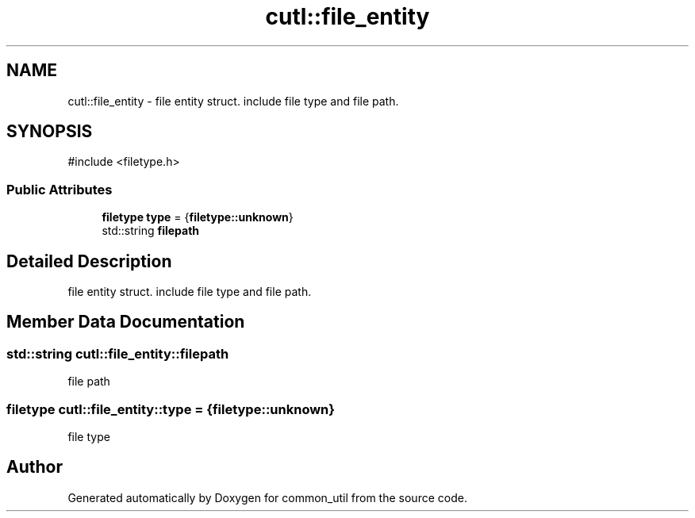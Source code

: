 .TH "cutl::file_entity" 3 "common_util" \" -*- nroff -*-
.ad l
.nh
.SH NAME
cutl::file_entity \- file entity struct\&. include file type and file path\&.  

.SH SYNOPSIS
.br
.PP
.PP
\fR#include <filetype\&.h>\fP
.SS "Public Attributes"

.in +1c
.ti -1c
.RI "\fBfiletype\fP \fBtype\fP = {\fBfiletype::unknown\fP}"
.br
.ti -1c
.RI "std::string \fBfilepath\fP"
.br
.in -1c
.SH "Detailed Description"
.PP 
file entity struct\&. include file type and file path\&. 
.SH "Member Data Documentation"
.PP 
.SS "std::string cutl::file_entity::filepath"
file path 
.SS "\fBfiletype\fP cutl::file_entity::type = {\fBfiletype::unknown\fP}"
file type 

.SH "Author"
.PP 
Generated automatically by Doxygen for common_util from the source code\&.
